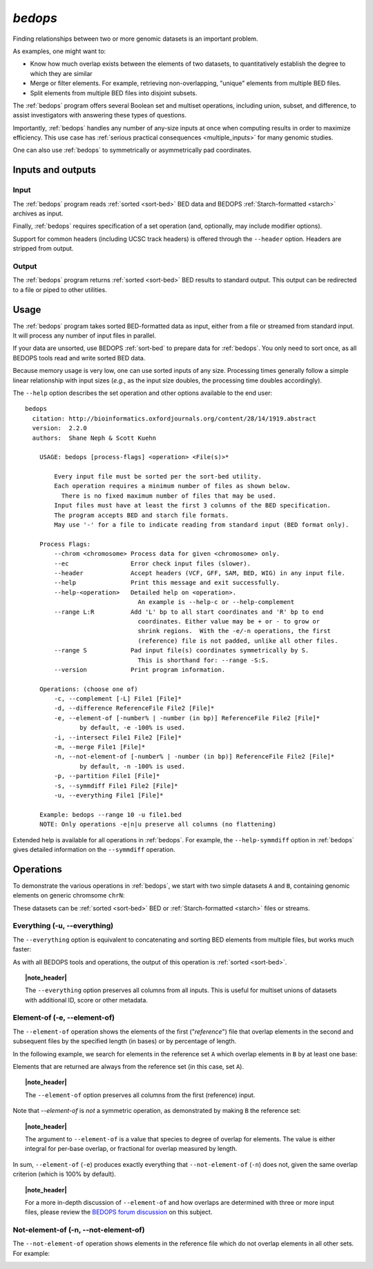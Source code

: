 .. _bedops:

`bedops`
========

Finding relationships between two or more genomic datasets is an important problem. 

As examples, one might want to:

* Know how much overlap exists between the elements of two datasets, to quantitatively establish the degree to which they are similar
* Merge or filter elements. For example, retrieving non-overlapping, "unique" elements from multiple BED files.
* Split elements from multiple BED files into disjoint subsets.

The :ref:`bedops` program offers several Boolean set and multiset operations, including union, subset, and difference, to assist investigators with answering these types of questions. 

Importantly, :ref:`bedops` handles any number of any-size inputs at once when computing results in order to maximize efficiency. This use case has :ref:`serious practical consequences <multiple_inputs>` for many genomic studies.

One can also use :ref:`bedops` to symmetrically or asymmetrically pad coordinates.

==================
Inputs and outputs
==================

-----
Input
-----

The :ref:`bedops` program reads :ref:`sorted <sort-bed>` BED data and BEDOPS :ref:`Starch-formatted <starch>` archives as input.

Finally, :ref:`bedops` requires specification of a set operation (and, optionally, may include modifier options).

Support for common headers (including UCSC track headers) is offered through the ``--header`` option. Headers are stripped from output.

------
Output
------

The :ref:`bedops` program returns :ref:`sorted <sort-bed>` BED results to standard output. This output can be redirected to a file or piped to other utilities.

=====
Usage
=====

The :ref:`bedops` program takes sorted BED-formatted data as input, either from a file or streamed from standard input. It will process any number of input files in parallel.

If your data are unsorted, use BEDOPS :ref:`sort-bed` to prepare data for :ref:`bedops`. You only need to sort once, as all BEDOPS tools read and write sorted BED data.

Because memory usage is very low, one can use sorted inputs of any size. Processing times generally follow a simple linear relationship with input sizes (*e.g.*, as the input size doubles, the processing time doubles accordingly).

The ``--help`` option describes the set operation and other options available to the end user: 

::

  bedops
    citation: http://bioinformatics.oxfordjournals.org/content/28/14/1919.abstract
    version:  2.2.0
    authors:  Shane Neph & Scott Kuehn

      USAGE: bedops [process-flags] <operation> <File(s)>*

          Every input file must be sorted per the sort-bed utility.
          Each operation requires a minimum number of files as shown below.
            There is no fixed maximum number of files that may be used.
          Input files must have at least the first 3 columns of the BED specification.
          The program accepts BED and starch file formats.
          May use '-' for a file to indicate reading from standard input (BED format only).

      Process Flags:
          --chrom <chromosome> Process data for given <chromosome> only.
          --ec                 Error check input files (slower).
          --header             Accept headers (VCF, GFF, SAM, BED, WIG) in any input file.
          --help               Print this message and exit successfully.
          --help-<operation>   Detailed help on <operation>.
                                 An example is --help-c or --help-complement
          --range L:R          Add 'L' bp to all start coordinates and 'R' bp to end
                                 coordinates. Either value may be + or - to grow or
                                 shrink regions.  With the -e/-n operations, the first
                                 (reference) file is not padded, unlike all other files.
          --range S            Pad input file(s) coordinates symmetrically by S.
                                 This is shorthand for: --range -S:S.
          --version            Print program information.

      Operations: (choose one of)
          -c, --complement [-L] File1 [File]*
          -d, --difference ReferenceFile File2 [File]*
          -e, --element-of [-number% | -number (in bp)] ReferenceFile File2 [File]*
                 by default, -e -100% is used.
          -i, --intersect File1 File2 [File]*
          -m, --merge File1 [File]*
          -n, --not-element-of [-number% | -number (in bp)] ReferenceFile File2 [File]*
                 by default, -n -100% is used.
          -p, --partition File1 [File]*
          -s, --symmdiff File1 File2 [File]*
          -u, --everything File1 [File]*

      Example: bedops --range 10 -u file1.bed
      NOTE: Only operations -e|n|u preserve all columns (no flattening)

Extended help is available for all operations in :ref:`bedops`. For example, the ``--help-symmdiff`` option in :ref:`bedops` gives detailed information on the ``--symmdiff`` operation.

==========
Operations
==========

To demonstrate the various operations in :ref:`bedops`, we start with two simple datasets ``A`` and ``B``, containing genomic elements on generic chromsome ``chrN``:

.. image:: ../../../assets/reference/set-operations/reference_setops_bedops_inputs.png

These datasets can be :ref:`sorted <sort-bed>` BED or :ref:`Starch-formatted <starch>` files or streams.

-----------------------------
Everything (-u, --everything)
-----------------------------

The ``--everything`` option is equivalent to concatenating and sorting BED elements from multiple files, but works much faster:

.. image:: ../../../assets/reference/set-operations/reference_setops_bedops_everything.png

As with all BEDOPS tools and operations, the output of this operation is :ref:`sorted <sort-bed>`.

.. topic:: |note_header|

   The ``--everything`` option preserves all columns from all inputs. This is useful for multiset unions of datasets with additional ID, score or other metadata.

-----------------------------
Element-of (-e, --element-of)
-----------------------------

The ``--element-of`` operation shows the elements of the first ("*reference*") file that overlap elements in the second and subsequent files by the specified length (in bases) or by percentage of length.

In the following example, we search for elements in the reference set ``A`` which overlap elements in ``B`` by at least one base:

.. image:: ../../../assets/reference/set-operations/reference_setops_bedops_elementof_ab.png

Elements that are returned are always from the reference set (in this case, set ``A``).

.. topic:: |note_header|

   The ``--element-of`` option preserves all columns from the first (reference) input.

Note that `--element-of` is *not* a symmetric operation, as demonstrated by making ``B`` the reference set:

.. image:: ../../../assets/reference/set-operations/reference_setops_bedops_elementof_ba.png

.. topic:: |note_header|

   The argument to ``--element-of`` is a value that species to degree of overlap for elements. The value is either integral for per-base overlap,  or fractional for overlap measured by length.

In sum, ``--element-of`` (``-e``) produces exactly everything that ``--not-element-of`` (``-n``) does not, given the same overlap criterion (which is 100% by default).

.. topic:: |note_header|

   For a more in-depth discussion of ``--element-of`` and how overlaps are determined with three or more input files, please review the `BEDOPS forum discussion <http://bedops.uwencode.org/forum/index.php?topic=20.0>`_ on this subject.

-------------------------------------
Not-element-of (-n, --not-element-of)
-------------------------------------

The ``--not-element-of`` operation shows elements in the reference file which do not overlap elements in all other sets. For example:

.. image:: ../../../assets/reference/set-operations/reference_setops_bedops_notelementof_ab.png

.. |note_header| raw:: html

   <span style="color:#a60489;">Note</span>

.. |--| unicode:: U+2013   .. en dash
.. |---| unicode:: U+2014  .. em dash, trimming surrounding whitespace
   :trim:
